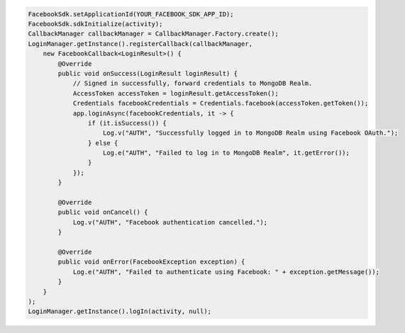 .. code-block:: java

   FacebookSdk.setApplicationId(YOUR_FACEBOOK_SDK_APP_ID);
   FacebookSdk.sdkInitialize(activity);
   CallbackManager callbackManager = CallbackManager.Factory.create();
   LoginManager.getInstance().registerCallback(callbackManager,
       new FacebookCallback<LoginResult>() {
           @Override
           public void onSuccess(LoginResult loginResult) {
               // Signed in successfully, forward credentials to MongoDB Realm.
               AccessToken accessToken = loginResult.getAccessToken();
               Credentials facebookCredentials = Credentials.facebook(accessToken.getToken());
               app.loginAsync(facebookCredentials, it -> {
                   if (it.isSuccess()) {
                       Log.v("AUTH", "Successfully logged in to MongoDB Realm using Facebook OAuth.");
                   } else {
                       Log.e("AUTH", "Failed to log in to MongoDB Realm", it.getError());
                   }
               });
           }
           
           @Override
           public void onCancel() {
               Log.v("AUTH", "Facebook authentication cancelled.");
           }
           
           @Override
           public void onError(FacebookException exception) {
               Log.e("AUTH", "Failed to authenticate using Facebook: " + exception.getMessage());
           }
       }
   );
   LoginManager.getInstance().logIn(activity, null);
